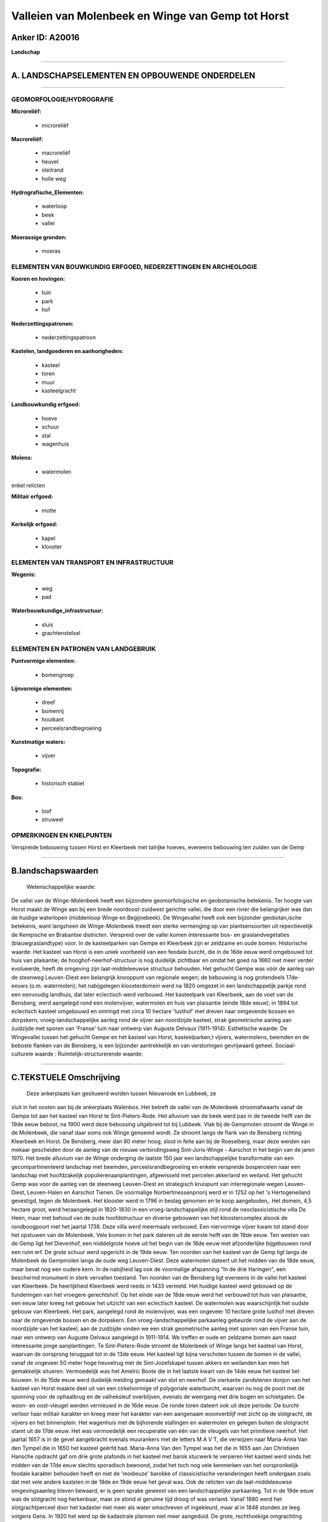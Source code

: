 Valleien van Molenbeek en Winge van Gemp tot Horst
==================================================

Anker ID: A20016
----------------

**Landschap**

--------------

A. LANDSCHAPSELEMENTEN EN OPBOUWENDE ONDERDELEN
-----------------------------------------------

--------------

GEOMORFOLOGIE/HYDROGRAFIE
~~~~~~~~~~~~~~~~~~~~~~~~~

**Microreliëf:**

 * microreliëf

 
**Macroreliëf:**

 * macroreliëf
 * heuvel
 * steilrand
 * holle weg

**Hydrografische\_Elementen:**

 * waterloop
 * beek
 * vallei

 
**Moerassige gronden:**

 * moeras

 

ELEMENTEN VAN BOUWKUNDIG ERFGOED, NEDERZETTINGEN EN ARCHEOLOGIE
~~~~~~~~~~~~~~~~~~~~~~~~~~~~~~~~~~~~~~~~~~~~~~~~~~~~~~~~~~~~~~~

**Koeren en hovingen:**

 * tuin
 * park
 * hof

 
**Nederzettingspatronen:**

 * nederzettingspatroon

**Kastelen, landgoederen en aanhorigheden:**

 * kasteel
 * toren
 * muur
 * kasteelgracht

 
**Landbouwkundig erfgoed:**

 * hoeve
 * schuur
 * stal
 * wagenhuis

 
**Molens:**

 * watermolen

 
enkel relicten

**Militair erfgoed:**

 * motte

 
**Kerkelijk erfgoed:**

 * kapel
 * klooster

 

ELEMENTEN VAN TRANSPORT EN INFRASTRUCTUUR
~~~~~~~~~~~~~~~~~~~~~~~~~~~~~~~~~~~~~~~~~

**Wegenis:**

 * weg
 * pad

 
**Waterbouwkundige\_infrastructuur:**

 * sluis
 * grachtenstelsel

 

ELEMENTEN EN PATRONEN VAN LANDGEBRUIK
~~~~~~~~~~~~~~~~~~~~~~~~~~~~~~~~~~~~~

**Puntvormige elementen:**

 * bomengroep

 
**Lijnvormige elementen:**

 * dreef
 * bomenrij
 * houtkant
 * perceelsrandbegroeiing

**Kunstmatige waters:**

 * vijver

 
**Topografie:**

 * historisch stabiel

 
**Bos:**

 * loof
 * struweel

 

OPMERKINGEN EN KNELPUNTEN
~~~~~~~~~~~~~~~~~~~~~~~~~

Verspreide bebouwing tussen Horst en Kleerbeek met talrijke hoeves,
eveneens bebouwing ten zuiden van de Gemp

--------------

B.landschapswaarden
-------------------

 Wetenschappelijke waarde:
De vallei van de Winge-Molenbeek heeft een bijzondere
geomorfologische en geobotanische betekenis. Ter hoogte van Horst maakt
de Winge aan bij een brede noordoost-zuidwest gerichte vallei, die door
een rivier die belangrijker was dan de huidige waterlopen (middenloop
Winge en Begijnebeek). De Wingevallei heeft ook een bijzonder
geobotan,ische betekenis, want langsheen de Winge-Molenbeek treedt een
sterke vermenging op van plantsensoorten uit repectievelijk de Kempische
en Brabantse districten. Verspreid over de vallei komen interessante
bos- en graslandvegetaties (blauwgraslandtype) voor. In de kasteelparken
van Gempe en Kleerbeek zijn er zeldzame en oude bomen.
Historische waarde:
Het kasteel van Horst is een uniek voorbeeld van een feodale burcht,
die in de 16de eeuw werd omgebouwd tot huis van plaisantie; de
hooghof-neerhof-structuur is nog duidelijk zichtbaar en omdat het goed
na 1660 niet meer verder evolueerde, heeft de omgeving zijn
laat-middeleeuwse structuur behouden. Het gehucht Gempe was vóór de
aanleg van de steenweg Leuven-Diest een belangrijk knooppunt van
regionale wegen; de bebouwing is nog grotendeels 17de-eeuws (o.m.
watermolen); het nabijgelegen kloosterdomein werd na 1820 omgezet in een
landschappelijk parkje rond een eenvoudig landhuis, dat later eclectisch
werd verbouwd. Het kasteelpark van Kleerbeek, aan de voet van de
Bensberg, werd aangelegd rond een molenvijver, watermolen en huis van
plaisantie (einde 18de eeuw); in 1894 tot eclectisch kasteel omgebouwd
en omringd met circa 10 hectare 'lusthof' met dreven naar omgevende
bossen en dorpskern; vroeg-landschappelijke aanleg rond de vijver aan
noordzijde kasteel, strak geometrische aanleg aan zuidzijde met sporen
van 'Franse' tuin naar ontwerp van Auguste Delvaux (1911-1914).
Esthetische waarde: De Wingevallei tussen het gehucht Gempe en het
kasteel van Horst, kasteelparken,t vijvers, watermolens, beemden en de
beboste flanken van de Bensberg, is een bijzonder aantrekkelijk en van
verstoringen gevrijwaard geheel.
Sociaal-culturele waarde :
Ruimtelijk-structurerende waarde:
 

--------------

C.TEKSTUELE Omschrijving
------------------------

 Deze ankerplaats kan gesitueerd worden tussen Nieuwrode en Lubbeek, ze
sluit in het oosten aan bij de ankerplaats Walenbos. Het betreft de
vallei van de Molenbeek stroomafwaarts vanaf de Gempe tot aan het
kasteel van Horst te Sint-Pieters-Rode. Het alluvium van de beek werd
pas in de tweede helft van de 19de eeuw bebost, na 1900 werd deze
bebossing uitgebreid tot bij Lubbeek. Vlak bij de Gempmolen stroomt de
Winge in de Molenbeek, die vanaf daar soms ook Winge genoemd wordt. Ze
stroomt langs de flank van de Bensberg richting Kleerbeek en Horst. De
Bensberg, meer dan 80 meter hoog, sloot in feite aan bij de Roeselberg,
maar deze werden van mekaar gescheiden door de aanleg van de nieuwe
verbindingsweg Sint-Joris-Winge - Aarschot in het begin van de jaren
1970. Het brede alluvium van de Winge onderging de laatste 150 jaar een
landschappelijke transformatie van een gecompartimenteerd landschap met
beemden, perceelsrandbegroeiing en enkele verspreide bospercelen naar
een landschap met hoofdzakelijk populierenaanplantingen, afgewisseld met
percelen akkerland en weiland. Het gehucht Gemp was voor de aanleg van
de steenweg Leuven-Diest en strategisch kruispunt van interregionale
wegen Leuven-Diest, Leuven-Halen en Aarschot Tienen. De voormalige
Norbertinessenpriorij werd er in 1252 op het 's Hertogeneiland
gevestigd, tegen de Molenbeek. Het klooster werd in 1796 in beslag
genomen en te koop aangeboden,. Het domein, 4,5 hectare groot, werd
heraangelegd in 1820-1830 in een vroeg-landschappelijke stijl rond de
neoclassicistische villa De Heen, maar met behoud van de oude
hoofdstructuur en diverse gebouwen van het kloostercomplex alsook de
rondboogpoort met het jaartal 1738. Deze villa werd meermaals verbouwd.
Een niervormige vijver kwam tot stand door het opstuwen van de
Molenbeek. Vele bomen in het park dateren uit de eerste helft van de
19de eeuw. Ten westen van de Gemp ligt het Dievenhof, een middelgrote
hoeve uit het begin van de 18de eeuw met afzonderlijke bijgebouwen rond
een ruim erf. De grote schuur werd opgericht in de 19de eeuw. Ten
noorden van het kasteel van de Gemp ligt langs de Molenbeek de Gempmolen
langs de oude weg Leuven-Diest. Deze watermolen dateert uit het midden
van de 18de eeuw, maar bevat nog een oudere kern. In de nabijheid lag
ook de voormalige afspanning "In de drie Haringen", een beschermd
monument in sterk vervallen toestand. Ten noorden van de Bensberg ligt
eveneens in de vallei het kasteel van Kleerbeek. De heerlijkheid
Kleerbeek werd reeds in 1433 vermeld. Het huidige kasteel werd gebouwd
op de funderingen van het vroegere gerechtshof. Op het einde van de 18de
eeuw werd het verbouwd tot huis van plaisantie, een eeuw later kreeg het
gebouw het uitzicht van een eclectisch kasteel. De watermolen was
waarschijnlijk het oudste gebouw van Kleerbeek. Het park, aangelegd rond
de molenvijver, was een ongeveer 10 hectare grote lusthof met dreven
naar de omgevende bossen en de dorpskern. Een vroeg-landschappelijke
parkaanleg gebeurde rond de vijver aan de noordzijde van het kasteel,
aan de zuidzijde vinden we een strak geometrische aanleg met sporen van
een Franse tuin, naar een ontwerp van Auguste Delvaux aangelegd in
1911-1914. We treffen er oude en zeldzame bomen aan naast interessante
jonge aanplantingen. Te Sint-Pieters-Rode stroomt de Molenbeek of Winge
langs het kasteel van Horst, waarvan de oorsprong teruggaat tot in de
13de eeuw. Het kasteel ligt bijna verscholen tussen de bomen in de
vallei, vanaf de ongeveer 50 meter hoge heuvelrug met de
Sint-Jozefskapel tussen akkers en weilanden kan men het gemakkelijk
situeren. Vermoedelijk was het Amelric Boote die in het laatste kwart
van de 14de eeuw het kasteel liet bouwen. In de 15de eeuw werd duidelijk
melding gemaakt van slot en neerhof. De vierkante zandstenen donjon van
het kasteel van Horst maakte deel uit van een cirkelvormige of
polygonale waterburcht, waarvan nu nog de poort met de sponning voor de
ophaalbrug en de valheksleuf overblijven, evenals de weergang met drie
bogen en schietgaten. De woon- en oost-vleugel werden vernieuwd in de
16de eeuw. De ronde toren dateert ook uit deze periode. De burcht
verloor haar militair karakter en kreeg meer het karakter van een
aangenaam woonverblijf met zicht op de slotgracht, de vijvers en het
binnenplein. Het wagenhuis met de bijhorende stallingen en watermolen en
gelegen buiten de slotgracht stamt uit de 17de eeuw. Het was
vermoedelijk een recuperatie van één van de vleugels van het primitieve
neerhof. Het jaartal 1657 is in de gevel aangebracht evenals muurankers
met de letters M A V T, die verwijzen naar Maria-Anna Van den Tympel die
in 1650 het kasteel geërfd had. Maria-Anna Van den Tympel was het die in
1655 aan Jan Christiaen Hansche opdracht gaf om drie grote plafonds in
het kasteel met barok stucwerk te versieren Het kasteel werd sinds het
midden van de 17de eeuw slechts sporadisch bewoond, zodat het toch nog
vele kenmerken van het oorspronkelijk feodale karakter behouden heeft en
niet de 'modieuze' barokke of classicistische veranderingen heeft
ondergaan zoals dat met vele andere kastelen in de 18de en 19de eeuw het
geval was. Ook de relicten van de laat-middeleeuwse omgevingsaanleg
bleven bewaard, er is geen sprake geweest van een landschappelijke
parkaanleg. Tot in de 19de eeuw was de slotgracht nog herkenbaar, maar
ze stond al geruime tijd droog of was verland. Vanaf 1880 werd het
slotgrachtperceel door het kadaster niet meer als water omschreven of
ingekleurd, maar al in 1848 stonden ze leeg volgens Gens. In 1920 het
werd op de kadastrale plannen niet meer aangeduid. De grote,
rechthoekige omgrachting omvatte ook het neerhof en is nog steeds voor
een groot gedeelte aanwezig. Het kasteel vormt het centrum van een
netwerk van wegen, dreven en dijken, dat zeer archaïsch overkomt,
onregelmatig-geometrisch, ontworpen en aangelegd in een periode dat de
landmeetkunde nog in haar kinderschoenen stond. De kaart van
Sint-Pieters-Rode die in 1659 door Guillaume Subil werd opgemaakt toont
ongeveer hetzelfde beeld als de Ferrariskaart, die meer dan een eeuw
jonger is. Op het moment dat de Ferrariskaart werd opgemaakt (1771-1775)
was het kasteel al meer dan een eeuw niet meer bewoond. Alleen de
watermolen op de Winge, deel van het wagenhuis, en de kasteelhoeve, 300
m ten oosten van het kasteel, waren nog in gebruik. Van elementen die
naar 'lust' of 'plaisantie' verwijzen is elk spoor verdwenen. De
componenten van het landschap, voor zover ze op de Ferrariskaart kunnen
geïdentificeerd worden, hebben uitsluitend een utilitair karakter: 1. de
vier grote vijvers ten noorden van het kasteel (bekend als 'De Vijvers'
op het grondgebied Nieuwrode); in de 19de eeuw omgezet in bos, maar de
dijken zijn nog duidelijk herkenbaar; 2. de beemden op de rechteroever
van de Winge (eveneens op Nieuwrode); 3. diverse boomgaarden, waaronder
de 'notelaren boomgaard', zoals de plek ten zuidwesten van het kasteel
(waar het huidige parkeerterrein ligt) kadastraal wordt genoemd. In 1770
liep er nog steeds een dijk tussen de slotgracht en de vijver. De grote
vijver die het kasteel omsluit en die heden ten dage ook de voormalige
ronde slotgracht omvat, werd pas in de jaren 1930 heraangelegd. De meest
opvallende aanlegcomponent wordt momenteel gevormd door de dreven.

